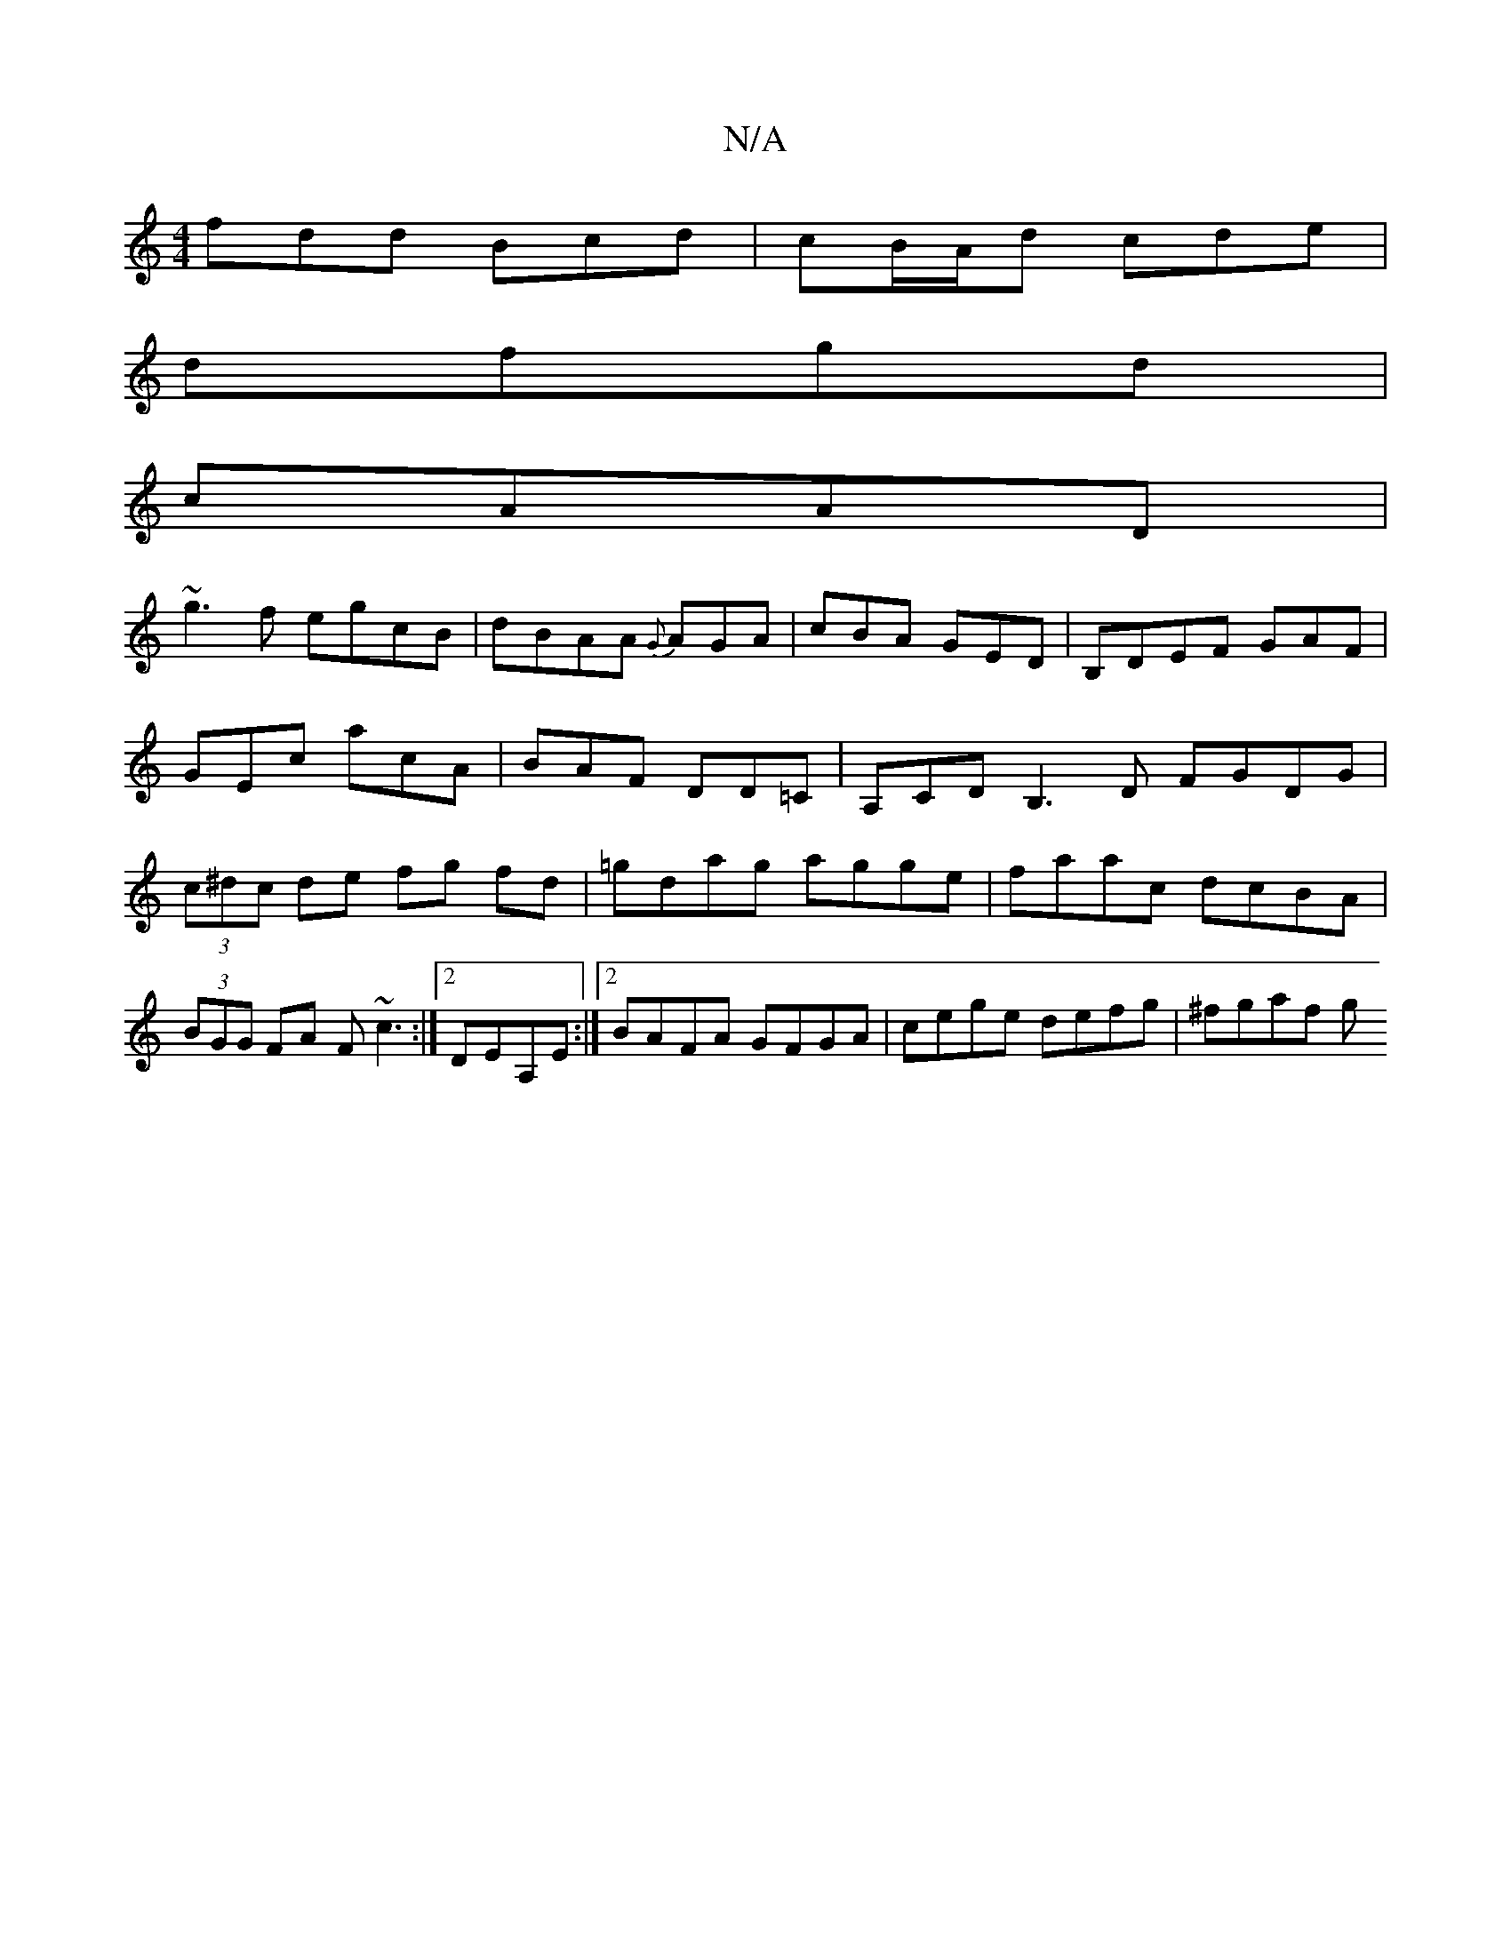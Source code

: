 X:1
T:N/A
M:4/4
R:N/A
K:Cmajor
fdd Bcd|cB/A/d cde|
dfgd|
cAAD|
~g3f egcB|dBAA {G}AGA|cBA GED|B,DEF GAF|GEc acA | BAF DD=C | A,CD B,3D FGDG|(3c^dc de fg fd|=gdag agge|faac dcBA|(3BGG FA F~c3 :|2 DEA,E :|2 BAFA GFGA|cege defg|^fgaf g